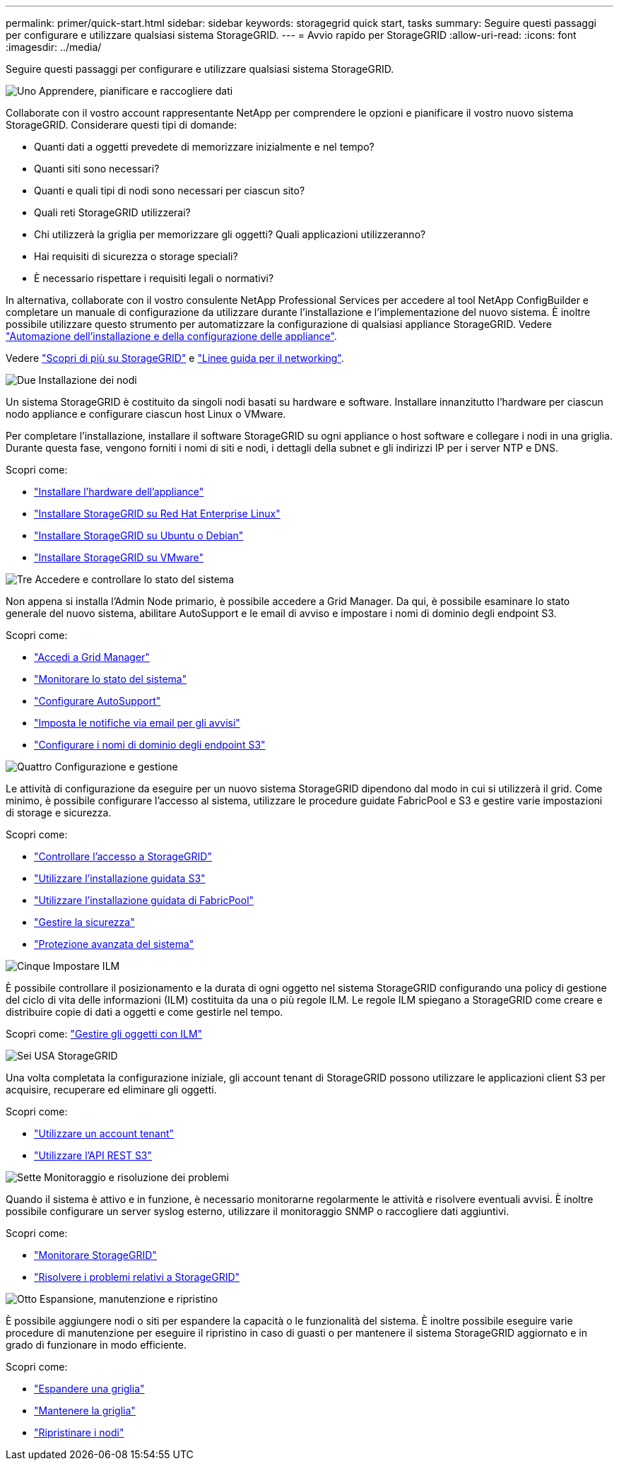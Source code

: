 ---
permalink: primer/quick-start.html 
sidebar: sidebar 
keywords: storagegrid quick start, tasks 
summary: Seguire questi passaggi per configurare e utilizzare qualsiasi sistema StorageGRID. 
---
= Avvio rapido per StorageGRID
:allow-uri-read: 
:icons: font
:imagesdir: ../media/


[role="lead"]
Seguire questi passaggi per configurare e utilizzare qualsiasi sistema StorageGRID.

.image:https://raw.githubusercontent.com/NetAppDocs/common/main/media/number-1.png["Uno"] Apprendere, pianificare e raccogliere dati
[role="quick-margin-para"]
Collaborate con il vostro account rappresentante NetApp per comprendere le opzioni e pianificare il vostro nuovo sistema StorageGRID. Considerare questi tipi di domande:

[role="quick-margin-list"]
* Quanti dati a oggetti prevedete di memorizzare inizialmente e nel tempo?
* Quanti siti sono necessari?
* Quanti e quali tipi di nodi sono necessari per ciascun sito?
* Quali reti StorageGRID utilizzerai?
* Chi utilizzerà la griglia per memorizzare gli oggetti? Quali applicazioni utilizzeranno?
* Hai requisiti di sicurezza o storage speciali?
* È necessario rispettare i requisiti legali o normativi?


[role="quick-margin-para"]
In alternativa, collaborate con il vostro consulente NetApp Professional Services per accedere al tool NetApp ConfigBuilder e completare un manuale di configurazione da utilizzare durante l'installazione e l'implementazione del nuovo sistema. È inoltre possibile utilizzare questo strumento per automatizzare la configurazione di qualsiasi appliance StorageGRID. Vedere https://docs.netapp.com/us-en/storagegrid-appliances/installconfig/automating-appliance-installation-and-configuration.html["Automazione dell'installazione e della configurazione delle appliance"^].

[role="quick-margin-para"]
Vedere link:index.html["Scopri di più su StorageGRID"] e link:../network/index.html["Linee guida per il networking"].

.image:https://raw.githubusercontent.com/NetAppDocs/common/main/media/number-2.png["Due"] Installazione dei nodi
[role="quick-margin-para"]
Un sistema StorageGRID è costituito da singoli nodi basati su hardware e software. Installare innanzitutto l'hardware per ciascun nodo appliance e configurare ciascun host Linux o VMware.

[role="quick-margin-para"]
Per completare l'installazione, installare il software StorageGRID su ogni appliance o host software e collegare i nodi in una griglia. Durante questa fase, vengono forniti i nomi di siti e nodi, i dettagli della subnet e gli indirizzi IP per i server NTP e DNS.

[role="quick-margin-para"]
Scopri come:

[role="quick-margin-list"]
* https://docs.netapp.com/us-en/storagegrid-appliances/installconfig/index.html["Installare l'hardware dell'appliance"^]
* link:../rhel/index.html["Installare StorageGRID su Red Hat Enterprise Linux"]
* link:../ubuntu/index.html["Installare StorageGRID su Ubuntu o Debian"]
* link:../vmware/index.html["Installare StorageGRID su VMware"]


.image:https://raw.githubusercontent.com/NetAppDocs/common/main/media/number-3.png["Tre"] Accedere e controllare lo stato del sistema
[role="quick-margin-para"]
Non appena si installa l'Admin Node primario, è possibile accedere a Grid Manager. Da qui, è possibile esaminare lo stato generale del nuovo sistema, abilitare AutoSupport e le email di avviso e impostare i nomi di dominio degli endpoint S3.

[role="quick-margin-para"]
Scopri come:

[role="quick-margin-list"]
* link:../admin/signing-in-to-grid-manager.html["Accedi a Grid Manager"]
* link:../monitor/monitoring-system-health.html["Monitorare lo stato del sistema"]
* link:../admin/configure-autosupport-grid-manager.html["Configurare AutoSupport"]
* link:../monitor/email-alert-notifications.html["Imposta le notifiche via email per gli avvisi"]
* link:../admin/configuring-s3-api-endpoint-domain-names.html["Configurare i nomi di dominio degli endpoint S3"]


.image:https://raw.githubusercontent.com/NetAppDocs/common/main/media/number-4.png["Quattro"] Configurazione e gestione
[role="quick-margin-para"]
Le attività di configurazione da eseguire per un nuovo sistema StorageGRID dipendono dal modo in cui si utilizzerà il grid. Come minimo, è possibile configurare l'accesso al sistema, utilizzare le procedure guidate FabricPool e S3 e gestire varie impostazioni di storage e sicurezza.

[role="quick-margin-para"]
Scopri come:

[role="quick-margin-list"]
* link:../admin/controlling-storagegrid-access.html["Controllare l'accesso a StorageGRID"]
* link:../admin/use-s3-setup-wizard.html["Utilizzare l'installazione guidata S3"]
* link:../fabricpool/use-fabricpool-setup-wizard.html["Utilizzare l'installazione guidata di FabricPool"]
* link:../admin/manage-security.html["Gestire la sicurezza"]
* link:../harden/index.html["Protezione avanzata del sistema"]


.image:https://raw.githubusercontent.com/NetAppDocs/common/main/media/number-5.png["Cinque"] Impostare ILM
[role="quick-margin-para"]
È possibile controllare il posizionamento e la durata di ogni oggetto nel sistema StorageGRID configurando una policy di gestione del ciclo di vita delle informazioni (ILM) costituita da una o più regole ILM. Le regole ILM spiegano a StorageGRID come creare e distribuire copie di dati a oggetti e come gestirle nel tempo.

[role="quick-margin-para"]
Scopri come: link:../ilm/index.html["Gestire gli oggetti con ILM"]

.image:https://raw.githubusercontent.com/NetAppDocs/common/main/media/number-6.png["Sei"] USA StorageGRID
[role="quick-margin-para"]
Una volta completata la configurazione iniziale, gli account tenant di StorageGRID possono utilizzare le applicazioni client S3 per acquisire, recuperare ed eliminare gli oggetti.

[role="quick-margin-para"]
Scopri come:

[role="quick-margin-list"]
* link:../tenant/index.html["Utilizzare un account tenant"]
* link:../s3/index.html["Utilizzare l'API REST S3"]


.image:https://raw.githubusercontent.com/NetAppDocs/common/main/media/number-7.png["Sette"] Monitoraggio e risoluzione dei problemi
[role="quick-margin-para"]
Quando il sistema è attivo e in funzione, è necessario monitorarne regolarmente le attività e risolvere eventuali avvisi. È inoltre possibile configurare un server syslog esterno, utilizzare il monitoraggio SNMP o raccogliere dati aggiuntivi.

[role="quick-margin-para"]
Scopri come:

[role="quick-margin-list"]
* link:../monitor/index.html["Monitorare StorageGRID"]
* link:../troubleshoot/index.html["Risolvere i problemi relativi a StorageGRID"]


.image:https://raw.githubusercontent.com/NetAppDocs/common/main/media/number-8.png["Otto"] Espansione, manutenzione e ripristino
[role="quick-margin-para"]
È possibile aggiungere nodi o siti per espandere la capacità o le funzionalità del sistema. È inoltre possibile eseguire varie procedure di manutenzione per eseguire il ripristino in caso di guasti o per mantenere il sistema StorageGRID aggiornato e in grado di funzionare in modo efficiente.

[role="quick-margin-para"]
Scopri come:

[role="quick-margin-list"]
* link:../landing-expand/index.html["Espandere una griglia"]
* link:../landing-maintain/index.html["Mantenere la griglia"]
* link:../maintain/warnings-and-considerations-for-grid-node-recovery.html["Ripristinare i nodi"]

